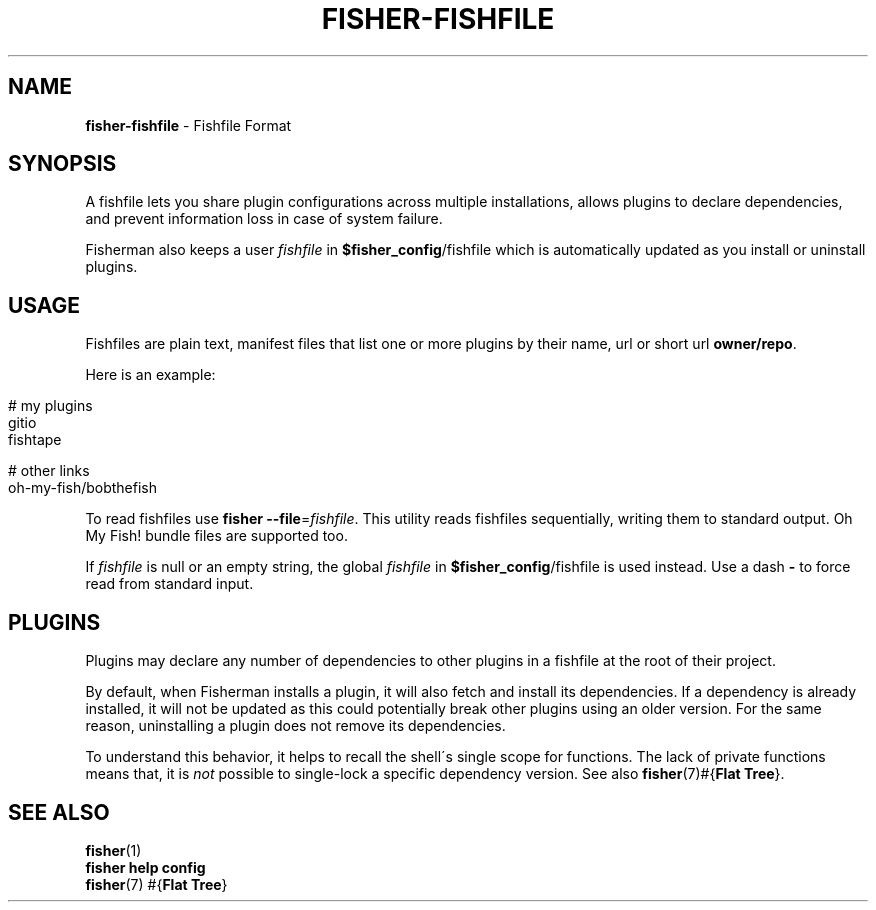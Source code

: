 .\" generated with Ronn/v0.7.3
.\" http://github.com/rtomayko/ronn/tree/0.7.3
.
.TH "FISHER\-FISHFILE" "5" "January 2016" "" "fisherman"
.
.SH "NAME"
\fBfisher\-fishfile\fR \- Fishfile Format
.
.SH "SYNOPSIS"
A fishfile lets you share plugin configurations across multiple installations, allows plugins to declare dependencies, and prevent information loss in case of system failure\.
.
.P
Fisherman also keeps a user \fIfishfile\fR in \fB$fisher_config\fR/fishfile which is automatically updated as you install or uninstall plugins\.
.
.SH "USAGE"
Fishfiles are plain text, manifest files that list one or more plugins by their name, url or short url \fBowner/repo\fR\.
.
.P
Here is an example:
.
.IP "" 4
.
.nf

# my plugins
gitio
fishtape

# other links
oh\-my\-fish/bobthefish
.
.fi
.
.IP "" 0
.
.P
To read fishfiles use \fBfisher \-\-file\fR=\fIfishfile\fR\. This utility reads fishfiles sequentially, writing them to standard output\. Oh My Fish! bundle files are supported too\.
.
.P
If \fIfishfile\fR is null or an empty string, the global \fIfishfile\fR in \fB$fisher_config\fR/fishfile is used instead\. Use a dash \fB\-\fR to force read from standard input\.
.
.SH "PLUGINS"
Plugins may declare any number of dependencies to other plugins in a fishfile at the root of their project\.
.
.P
By default, when Fisherman installs a plugin, it will also fetch and install its dependencies\. If a dependency is already installed, it will not be updated as this could potentially break other plugins using an older version\. For the same reason, uninstalling a plugin does not remove its dependencies\.
.
.P
To understand this behavior, it helps to recall the shell\'s single scope for functions\. The lack of private functions means that, it is \fInot\fR possible to single\-lock a specific dependency version\. See also \fBfisher\fR(7)#{\fBFlat Tree\fR}\.
.
.SH "SEE ALSO"
\fBfisher\fR(1)
.
.br
\fBfisher help config\fR
.
.br
\fBfisher\fR(7) #{\fBFlat Tree\fR}
.
.br

